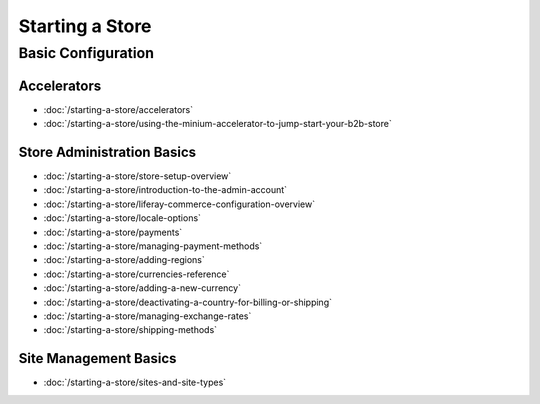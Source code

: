 Starting a Store
================

Basic Configuration
-------------------

Accelerators
~~~~~~~~~~~~

-  :doc:`/starting-a-store/accelerators`
-  :doc:`/starting-a-store/using-the-minium-accelerator-to-jump-start-your-b2b-store`

Store Administration Basics
~~~~~~~~~~~~~~~~~~~~~~~~~~~

-  :doc:`/starting-a-store/store-setup-overview`
-  :doc:`/starting-a-store/introduction-to-the-admin-account`
-  :doc:`/starting-a-store/liferay-commerce-configuration-overview`
-  :doc:`/starting-a-store/locale-options`
-  :doc:`/starting-a-store/payments`
-  :doc:`/starting-a-store/managing-payment-methods`
-  :doc:`/starting-a-store/adding-regions`
-  :doc:`/starting-a-store/currencies-reference`
-  :doc:`/starting-a-store/adding-a-new-currency`
-  :doc:`/starting-a-store/deactivating-a-country-for-billing-or-shipping`
-  :doc:`/starting-a-store/managing-exchange-rates`
-  :doc:`/starting-a-store/shipping-methods`

Site Management Basics
~~~~~~~~~~~~~~~~~~~~~~

-  :doc:`/starting-a-store/sites-and-site-types`
